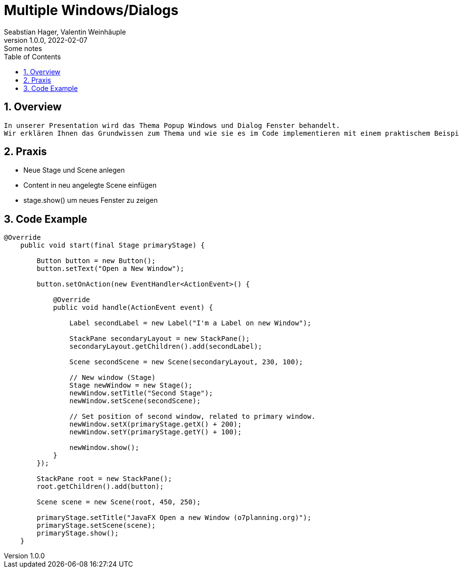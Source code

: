 = Multiple Windows/Dialogs
Seabstian Hager, Valentin Weinhäuple
1.0.0, 2022-02-07: Some notes
ifndef::imagesdir[:imagesdir: images]
//:toc-placement!:  // prevents the generation of the doc at this position, so it can be printed afterwards
:sourcedir: ../src/main/java
:icons: font
:sectnums:    // Nummerierung der Überschriften / section numbering
:toc: left

//Need this blank line after ifdef, don't know why...
ifdef::backend-html5[]

// print the toc here (not at the default position)
//toc::[]

== Overview
    In unserer Presentation wird das Thema Popup Windows und Dialog Fenster behandelt.
    Wir erklären Ihnen das Grundwissen zum Thema und wie sie es im Code implementieren mit einem praktischem Beispiel. 6


== Praxis
* Neue Stage und Scene anlegen
* Content in neu angelegte Scene einfügen
* stage.show() um neues Fenster zu zeigen

== Code Example

[source, java]
----
@Override
    public void start(final Stage primaryStage) {

        Button button = new Button();
        button.setText("Open a New Window");

        button.setOnAction(new EventHandler<ActionEvent>() {

            @Override
            public void handle(ActionEvent event) {

                Label secondLabel = new Label("I'm a Label on new Window");

                StackPane secondaryLayout = new StackPane();
                secondaryLayout.getChildren().add(secondLabel);

                Scene secondScene = new Scene(secondaryLayout, 230, 100);

                // New window (Stage)
                Stage newWindow = new Stage();
                newWindow.setTitle("Second Stage");
                newWindow.setScene(secondScene);

                // Set position of second window, related to primary window.
                newWindow.setX(primaryStage.getX() + 200);
                newWindow.setY(primaryStage.getY() + 100);

                newWindow.show();
            }
        });

        StackPane root = new StackPane();
        root.getChildren().add(button);

        Scene scene = new Scene(root, 450, 250);

        primaryStage.setTitle("JavaFX Open a new Window (o7planning.org)");
        primaryStage.setScene(scene);
        primaryStage.show();
    }
----

